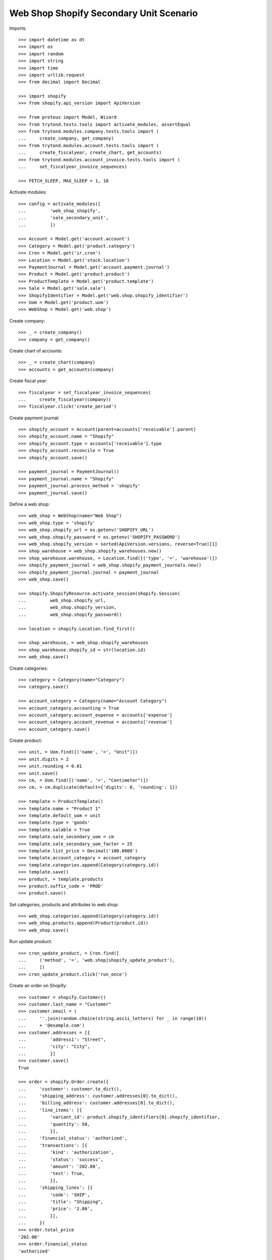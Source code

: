========================================
Web Shop Shopify Secondary Unit Scenario
========================================

Imports::

    >>> import datetime as dt
    >>> import os
    >>> import random
    >>> import string
    >>> import time
    >>> import urllib.request
    >>> from decimal import Decimal

    >>> import shopify
    >>> from shopify.api_version import ApiVersion

    >>> from proteus import Model, Wizard
    >>> from trytond.tests.tools import activate_modules, assertEqual
    >>> from trytond.modules.company.tests.tools import (
    ...     create_company, get_company)
    >>> from trytond.modules.account.tests.tools import (
    ...     create_fiscalyear, create_chart, get_accounts)
    >>> from trytond.modules.account_invoice.tests.tools import (
    ...     set_fiscalyear_invoice_sequences)

    >>> FETCH_SLEEP, MAX_SLEEP = 1, 10

Activate modules::

    >>> config = activate_modules([
    ...         'web_shop_shopify',
    ...         'sale_secondary_unit',
    ...         ])

    >>> Account = Model.get('account.account')
    >>> Category = Model.get('product.category')
    >>> Cron = Model.get('ir.cron')
    >>> Location = Model.get('stock.location')
    >>> PaymentJournal = Model.get('account.payment.journal')
    >>> Product = Model.get('product.product')
    >>> ProductTemplate = Model.get('product.template')
    >>> Sale = Model.get('sale.sale')
    >>> ShopifyIdentifier = Model.get('web.shop.shopify_identifier')
    >>> Uom = Model.get('product.uom')
    >>> WebShop = Model.get('web.shop')

Create company::

    >>> _ = create_company()
    >>> company = get_company()

Create chart of accounts::

    >>> _ = create_chart(company)
    >>> accounts = get_accounts(company)

Create fiscal year::

    >>> fiscalyear = set_fiscalyear_invoice_sequences(
    ...     create_fiscalyear(company))
    >>> fiscalyear.click('create_period')

Create payment journal::

    >>> shopify_account = Account(parent=accounts['receivable'].parent)
    >>> shopify_account.name = "Shopify"
    >>> shopify_account.type = accounts['receivable'].type
    >>> shopify_account.reconcile = True
    >>> shopify_account.save()

    >>> payment_journal = PaymentJournal()
    >>> payment_journal.name = "Shopify"
    >>> payment_journal.process_method = 'shopify'
    >>> payment_journal.save()

Define a web shop::

    >>> web_shop = WebShop(name="Web Shop")
    >>> web_shop.type = 'shopify'
    >>> web_shop.shopify_url = os.getenv('SHOPIFY_URL')
    >>> web_shop.shopify_password = os.getenv('SHOPIFY_PASSWORD')
    >>> web_shop.shopify_version = sorted(ApiVersion.versions, reverse=True)[1]
    >>> shop_warehouse = web_shop.shopify_warehouses.new()
    >>> shop_warehouse.warehouse, = Location.find([('type', '=', 'warehouse')])
    >>> shopify_payment_journal = web_shop.shopify_payment_journals.new()
    >>> shopify_payment_journal.journal = payment_journal
    >>> web_shop.save()

    >>> shopify.ShopifyResource.activate_session(shopify.Session(
    ...         web_shop.shopify_url,
    ...         web_shop.shopify_version,
    ...         web_shop.shopify_password))

    >>> location = shopify.Location.find_first()

    >>> shop_warehouse, = web_shop.shopify_warehouses
    >>> shop_warehouse.shopify_id = str(location.id)
    >>> web_shop.save()

Create categories::

    >>> category = Category(name="Category")
    >>> category.save()

    >>> account_category = Category(name="Account Category")
    >>> account_category.accounting = True
    >>> account_category.account_expense = accounts['expense']
    >>> account_category.account_revenue = accounts['revenue']
    >>> account_category.save()

Create product::

    >>> unit, = Uom.find([('name', '=', "Unit")])
    >>> unit.digits = 2
    >>> unit.rounding = 0.01
    >>> unit.save()
    >>> cm, = Uom.find([('name', '=', "Centimeter")])
    >>> cm, = cm.duplicate(default={'digits': 0, 'rounding': 1})

    >>> template = ProductTemplate()
    >>> template.name = "Product 1"
    >>> template.default_uom = unit
    >>> template.type = 'goods'
    >>> template.salable = True
    >>> template.sale_secondary_uom = cm
    >>> template.sale_secondary_uom_factor = 25
    >>> template.list_price = Decimal('100.0000')
    >>> template.account_category = account_category
    >>> template.categories.append(Category(category.id))
    >>> template.save()
    >>> product, = template.products
    >>> product.suffix_code = 'PROD'
    >>> product.save()

Set categories, products and attributes to web shop::

    >>> web_shop.categories.append(Category(category.id))
    >>> web_shop.products.append(Product(product.id))
    >>> web_shop.save()

Run update product::

    >>> cron_update_product, = Cron.find([
    ...     ('method', '=', 'web.shop|shopify_update_product'),
    ...     ])
    >>> cron_update_product.click('run_once')

Create an order on Shopify::

    >>> customer = shopify.Customer()
    >>> customer.last_name = "Customer"
    >>> customer.email = (
    ...     ''.join(random.choice(string.ascii_letters) for _ in range(10))
    ...     + '@example.com')
    >>> customer.addresses = [{
    ...         'address1': "Street",
    ...         'city': "City",
    ...         }]
    >>> customer.save()
    True

    >>> order = shopify.Order.create({
    ...     'customer': customer.to_dict(),
    ...     'shipping_address': customer.addresses[0].to_dict(),
    ...     'billing_address': customer.addresses[0].to_dict(),
    ...     'line_items': [{
    ...         'variant_id': product.shopify_identifiers[0].shopify_identifier,
    ...         'quantity': 50,
    ...         }],
    ...     'financial_status': 'authorized',
    ...     'transactions': [{
    ...         'kind': 'authorization',
    ...         'status': 'success',
    ...         'amount': '202.00',
    ...         'test': True,
    ...         }],
    ...     'shipping_lines': [{
    ...         'code': 'SHIP',
    ...         'title': "Shipping",
    ...         'price': '2.00',
    ...         }],
    ...     })
    >>> order.total_price
    '202.00'
    >>> order.financial_status
    'authorized'

Run fetch order::

    >>> with config.set_context(shopify_orders=order.id):
    ...     cron_fetch_order, = Cron.find([
    ...         ('method', '=', 'web.shop|shopify_fetch_order'),
    ...         ])
    ...     for _ in range(MAX_SLEEP):
    ...         cron_fetch_order.click('run_once')
    ...         if Sale.find([]):
    ...             break
    ...         time.sleep(FETCH_SLEEP)

    >>> sale, = Sale.find([])
    >>> len(sale.lines)
    2
    >>> sale.total_amount
    Decimal('202.00')
    >>> line, = [l for l in sale.lines if l.product]
    >>> line.quantity
    2.0
    >>> assertEqual(line.unit, unit)
    >>> line.unit_price
    Decimal('100.0000')
    >>> line.secondary_quantity
    50.0
    >>> assertEqual(line.secondary_unit, cm)
    >>> line.secondary_unit_price
    Decimal('4.0000')

Clean up::

    >>> order.destroy()
    >>> for product in ShopifyIdentifier.find(
    ...         [('record', 'like', 'product.template,%')]):
    ...     shopify.Product.find(product.shopify_identifier).destroy()
    >>> for category in ShopifyIdentifier.find(
    ...         [('record', 'like', 'product.category,%')]):
    ...     shopify.CustomCollection.find(category.shopify_identifier).destroy()
    >>> time.sleep(2)
    >>> customer.destroy()

    >>> shopify.ShopifyResource.clear_session()
